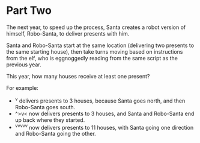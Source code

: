 * Part Two
The next year, to speed up the process, Santa creates a robot version of himself, Robo-Santa, to deliver presents with
him.

Santa and Robo-Santa start at the same location (delivering two presents to the same starting house), then take turns
moving based on instructions from the elf, who is eggnoggedly reading from the same script as the previous year.

This year, how many houses receive at least one present?

For example:

- ^v delivers presents to 3 houses, because Santa goes north, and then Robo-Santa goes south.
- ^>v< now delivers presents to 3 houses, and Santa and Robo-Santa end up back where they started.
- ^v^v^v^v^v now delivers presents to 11 houses, with Santa going one direction and Robo-Santa going the other.
